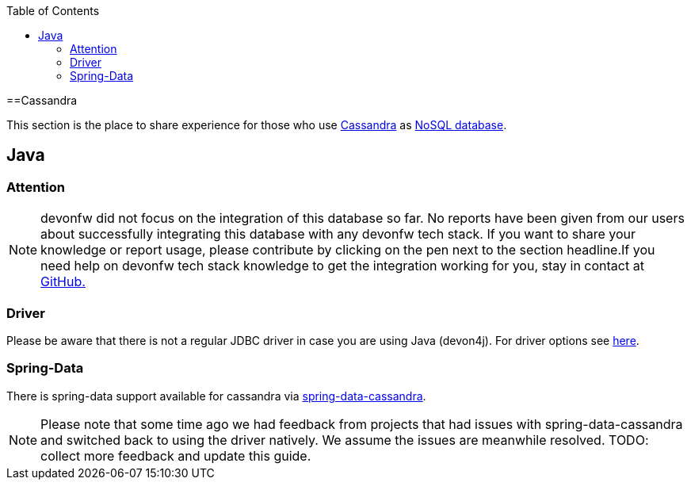 :toc: macro
toc::[]

==Cassandra

This section is the place to share experience for those who use https://cassandra.apache.org/[Cassandra] as link:guide-database.asciidoc#nosql[NoSQL database].

== Java

=== Attention
NOTE: devonfw did not focus on the integration of this database so far. No reports have been given from our users about successfully integrating this database with any devonfw tech stack. If you want to share your knowledge or report usage, please contribute by clicking on the pen next to the section headline.If you need help on devonfw tech stack knowledge to get the integration working for you, stay in contact at https://github.com/devonfw/devonfw-guide/issues[GitHub.]

=== Driver
Please be aware that there is not a regular JDBC driver in case you are using Java (devon4j).
For driver options see https://cassandra.apache.org/doc/latest/getting_started/drivers.html[here].

=== Spring-Data
There is spring-data support available for cassandra via https://spring.io/projects/spring-data-cassandra[spring-data-cassandra].

NOTE: Please note that some time ago we had feedback from projects that had issues with spring-data-cassandra and switched back to using the driver natively. We assume the issues are meanwhile resolved. TODO: collect more feedback and update this guide.
